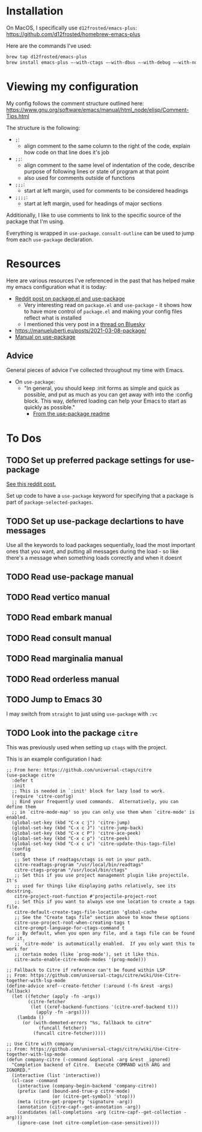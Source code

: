 * Installation
On MacOS, I specifically use ~d12frosted/emacs-plus~:
https://github.com/d12frosted/homebrew-emacs-plus

Here are the commands I've used:
#+BEGIN_SRC sh
brew tap d12frosted/emacs-plus
brew install emacs-plus —-with-ctags —-with-dbus —-with-debug —-with-no-frame-refocus --with-native-comp --with-modern-black-variant-icon
#+END_SRC

* Viewing my configuration

My config follows the comment structure outlined here:
https://www.gnu.org/software/emacs/manual/html_node/elisp/Comment-Tips.html

The structure is the following:
- ~;~:
  - align comment to the same column to the right of the code, explain how
    code on that line does it's job
- ~;;~:
  - align comment to the same level of indentation of the code, describe
    purpose of following lines or state of program at that point
  - also used for comments outside of functions
- ~;;;~:
  - start at left margin, used for comments to be considered headings
- ~;;;;~:
  - start at left margin, used for headings of major sections

Additionally, I like to use comments to link to the specific source of the
package that I'm using.

Everything is wrapped in ~use-package~. ~consult-outline~ can be used to jump
from each ~use-package~ declaration.

* Resources
Here are various resources I've referenced in the past that has helped make my
emacs configuration what it is today:
- [[https://www.reddit.com/r/emacs/comments/np6ey4/how_packageel_works_with_use_package/?share_id=s3jeiLwvmdsvfIvV-Jpm_][Reddit post on package.el and use-package]]
  - Very interesting read on ~package.el~ and ~use-package~ - it shows how to
    have more control of ~package.el~ and making your config files reflect
    what is installed
  - I mentioned this very post in a [[https://bsky.app/profile/cyrialize.dev/post/3lbpioughgc24][thread on Bluesky]]
- https://manueluberti.eu/posts/2021-03-08-package/
- [[https://www.gnu.org/software/emacs/manual/html_mono/use-package.html][Manual on use-package]]


** Advice
General pieces of advice I've collected throughout my time with Emacs.

- On ~use-package~:
  - "In general, you should keep :init forms as simple and quick as possible,
    and put as much as you can get away with into the :config block.
    This way, deferred loading can help your Emacs to start as quickly
    as possible."
    - [[https://github.com/jwiegley/use-package?tab=readme-ov-file#information-about-package-loads][From the use-package readme]]

* To Dos
** TODO Set up preferred package settings for use-package
[[https://www.reddit.com/r/emacs/comments/np6ey4/how_packageel_works_with_use_package/?share_id=s3jeiLwvmdsvfIvV-Jpm_][See this reddit post.]]

Set up code to have a ~use-package~ keyword for specifying that a package is
part of ~package-selected-packages~.

** TODO Set up use-package declartions to have messages
Use all the keywords to load packages sequentially, load the most important ones
that you want, and putting all messages during the load - so like there's a
message when something loads correctly and when it doesnt
** TODO Read use-package manual
** TODO Read vertico manual
** TODO Read embark manual
** TODO Read consult manual
** TODO Read marginalia manual
** TODO Read orderless manual

** TODO Jump to Emacs 30

I may switch from ~straight~ to just using ~use-package~ with ~:vc~

** TODO Look into the package ~citre~

This was previously used when setting up ~ctags~ with the project.

This is an example configuration I had:
#+BEGIN_SRC elisp
;; From here: https://github.com/universal-ctags/citre
(use-package citre
  :defer t
  :init
  ;; This is needed in `:init' block for lazy load to work.
  (require 'citre-config)
  ;; Bind your frequently used commands.  Alternatively, you can define them
  ;; in `citre-mode-map' so you can only use them when `citre-mode' is enabled.
  (global-set-key (kbd "C-x c j") 'citre-jump)
  (global-set-key (kbd "C-x c J") 'citre-jump-back)
  (global-set-key (kbd "C-x c P") 'citre-ace-peek)
  (global-set-key (kbd "C-x c p") 'citre-peek)
  (global-set-key (kbd "C-x c u") 'citre-update-this-tags-file)
  :config
  (setq
   ;; Set these if readtags/ctags is not in your path.
   citre-readtags-program "/usr/local/bin/readtags"
   citre-ctags-program "/usr/local/bin/ctags"
   ;; Set this if you use project management plugin like projectile.  It's
   ;; used for things like displaying paths relatively, see its docstring.
   citre-project-root-function #'projectile-project-root
   ;; Set this if you want to always use one location to create a tags file.
   citre-default-create-tags-file-location 'global-cache
   ;; See the "Create tags file" section above to know these options
   citre-use-project-root-when-creating-tags t
   citre-prompt-language-for-ctags-command t
   ;; By default, when you open any file, and a tags file can be found for it,
   ;; `citre-mode' is automatically enabled.  If you only want this to work for
   ;; certain modes (like `prog-mode'), set it like this.
   citre-auto-enable-citre-mode-modes '(prog-mode)))

;; Fallback to Citre if reference can't be found within LSP
;; From: https://github.com/universal-ctags/citre/wiki/Use-Citre-together-with-lsp-mode
(define-advice xref--create-fetcher (:around (-fn &rest -args) fallback)
  (let ((fetcher (apply -fn -args))
        (citre-fetcher
         (let ((xref-backend-functions '(citre-xref-backend t)))
           (apply -fn -args))))
    (lambda ()
      (or (with-demoted-errors "%s, fallback to citre"
            (funcall fetcher))
          (funcall citre-fetcher)))))

;; Use Citre with company
;; From: https://github.com/universal-ctags/citre/wiki/Use-Citre-together-with-lsp-mode
(defun company-citre (-command &optional -arg &rest _ignored)
  "Completion backend of Citre.  Execute COMMAND with ARG and IGNORED."
  (interactive (list 'interactive))
  (cl-case -command
    (interactive (company-begin-backend 'company-citre))
    (prefix (and (bound-and-true-p citre-mode)
                 (or (citre-get-symbol) 'stop)))
    (meta (citre-get-property 'signature -arg))
    (annotation (citre-capf--get-annotation -arg))
    (candidates (all-completions -arg (citre-capf--get-collection -arg)))
    (ignore-case (not citre-completion-case-sensitive))))

#+END_SRC
